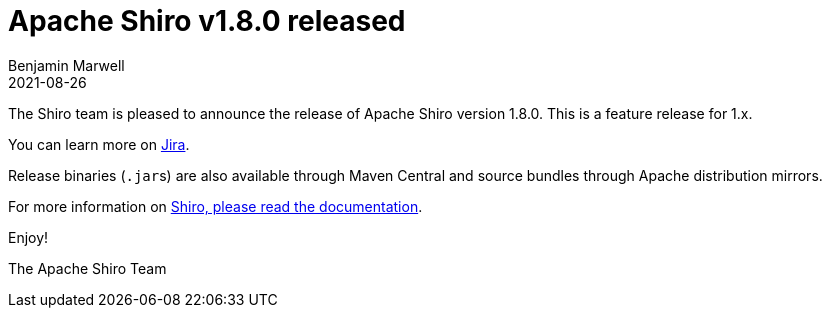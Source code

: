 = Apache Shiro v1.8.0 released
Benjamin Marwell
2021-08-26
:jbake-type: post
:jbake-status: published
:jbake-tags: blog, asciidoc
:idprefix:

The Shiro team is pleased to announce the release of Apache Shiro version 1.8.0. This is a feature release for 1.x.

You can learn more on https://issues.apache.org/jira/secure/ReleaseNote.jspa?version=12350384&projectId=12310950[Jira].

Release binaries (``.jar``s) are also available through Maven Central and source bundles through Apache distribution mirrors.

For more information on link:/documentation.html[Shiro, please read the documentation].

Enjoy!

The Apache Shiro Team
